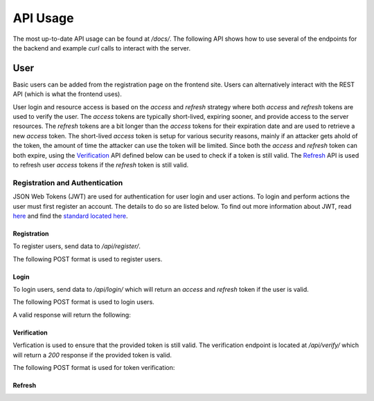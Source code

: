 API Usage
=========

The most up-to-date API usage can be found at `/docs/`. The following API shows how to use several of the endpoints for the backend and example `curl` calls to interact with the server.

User
----

Basic users can be added from the registration page on the frontend site. Users can alternatively interact with the REST API (which is what the frontend uses).

User login and resource access is based on the `access` and `refresh` strategy where both `access` and `refresh` tokens are used to verify the user. The `access` tokens are typically short-lived, expiring sooner,  and provide access to the server resources. The `refresh` tokens are a bit longer than the `access` tokens for their expiration date and are used to retrieve a new `access` token. The short-lived `access` token is setup for various security reasons, mainly if an attacker gets ahold of the token, the amount of time the attacker can use the token will be limited. Since both the `access` and `refresh` token can both expire, using the `Verification`_ API defined below can be used to check if a token is still valid. The `Refresh`_ API is used to refresh user `access` tokens if the `refresh` token is still valid.

Registration and Authentication
...............................

JSON Web Tokens (JWT) are used for authentication for user login and user actions. To login and perform actions the user must first register an account. The details to do so are listed below. To find out more information about JWT, read `here <https://jwt.io/introduction/>`_ and find the `standard located here <https://tools.ietf.org/rfc/rfc7519.txt>`_.

Registration
++++++++++++

To register users, send data to `/api/register/`.

The following POST format is used to register users.

.. code-block:: json
    :linenos:

    {
        "username": "user1",
        "password": "password1"
    }

Login
+++++

To login users, send data to `/api/login/` which will return an `access` and `refresh` token if the user is valid.

The following POST format is used to login users.

.. code-block:: json
    :linenos:

    {
        "username": "user1",
        "password": "password1"
    }

A valid response will return the following:

.. code-block:: json
    :linenos:

    {
        "refresh": "eyJ0eXAiOiJKV1QiLCJhbGciOiJIUzI1NiJ9.eyJ0b2tlbl90eXBlIjoicmVmcmVzaCIsImV4cCI6MTU3NDEyNDg0NywianRpIjoiMDhiYjQxYTQ4ZWVhNDE4YWEzOTEwZWU1YWMxYjY2ZjciLCJ1c2VyX2lkIjoyfQ.cg7NQ8YwVbuX2mVEGg6AFkNVQc7PEs72ohDiOnr2ZPg",
        "access": "eyJ0eXAiOiJKV1QiLCJhbGciOiJIUzI1NiJ9.eyJ0b2tlbl90eXBlIjoiYWNjZXNzIiwiZXhwIjoxNTc0MDM4NzQ3LCJqdGkiOiIxYzk4NTM2MGQ3NDA0OWFiYmZkNDQzMDliYjAyMzhkMCIsInVzZXJfaWQiOjJ9.Uz_X2sECClBkfT7p1GyCI8L9buJNVvJ2gxq0VJOBqaM"
    }

Verification
++++++++++++

Verfication is used to ensure that the provided token is still valid. The verification endpoint is located at `/api/verify/` which will return a `200` response if the provided token is valid.

The following POST format is used for token verification:

.. code-block:: json
    :linenos:

    {
        "token":"eyJ0eXAiOiJKV1QiLCJhbGciOiJIUzI1NiJ9.eyJ0b2tlbl90eXBlIjoiYWNjZXNzIiwiZXhwIjoxNTczODg2ODQ0LCJqdGkiOiI5ZjI3MzQxZDIyNGQ0YWIwODRmM2YwYTZmYmNlNWQ4YSIsInVzZXJfaWQiOjJ9.wq9C-a1wJDojXUDGo73fhxQylWVgtmOYNhtEl0Up052"
    }

Refresh
+++++++
